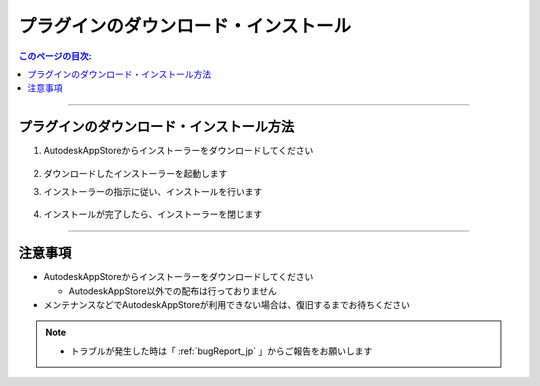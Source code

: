 プラグインのダウンロード・インストール
######################################

.. contents:: このページの目次:
   :depth: 2
   :local:

++++

.. _how-to-plugin-install_jp:

プラグインのダウンロード・インストール方法
******************************************

.. (下記URL先ページの右上に『ダウンロード』というボタンがあります)

   * [評価版] `Trial version Download`_
   * [商用版] `Commercial version Download`_

1. AutodeskAppStoreからインストーラーをダウンロードしてください

   .. figure:: ../../_images/install_downloadAppPage.png
      :alt: downloadAppPage

2. ダウンロードしたインストーラーを起動します
3. インストーラーの指示に従い、インストールを行います

   .. figure:: ../../_images/install_installer.png
      :alt: installer

4. インストールが完了したら、インストーラーを閉じます

++++

注意事項
********

* AutodeskAppStoreからインストーラーをダウンロードしてください

  * AutodeskAppStore以外での配布は行っておりません

* メンテナンスなどでAutodeskAppStoreが利用できない場合は、復旧するまでお待ちください

.. note::
   * トラブルが発生した時は「 :ref:`bugReport_jp` 」からご報告をお願いします


.. _Trial version Download: https://apps.autodesk.com/MAYA/ja/List/Search?isAppSearch=True&searchboxstore=MAYA
.. _Commercial version Download: https://apps.autodesk.com/MAYA/ja/List/Search?isAppSearch=True&searchboxstore=MAYA
.. _Issues: https://github.com/PluginMania/RenderOverrideForMaya/issues
